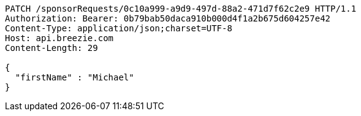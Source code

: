 [source,http,options="nowrap"]
----
PATCH /sponsorRequests/0c10a999-a9d9-497d-88a2-471d7f62c2e9 HTTP/1.1
Authorization: Bearer: 0b79bab50daca910b000d4f1a2b675d604257e42
Content-Type: application/json;charset=UTF-8
Host: api.breezie.com
Content-Length: 29

{
  "firstName" : "Michael"
}
----